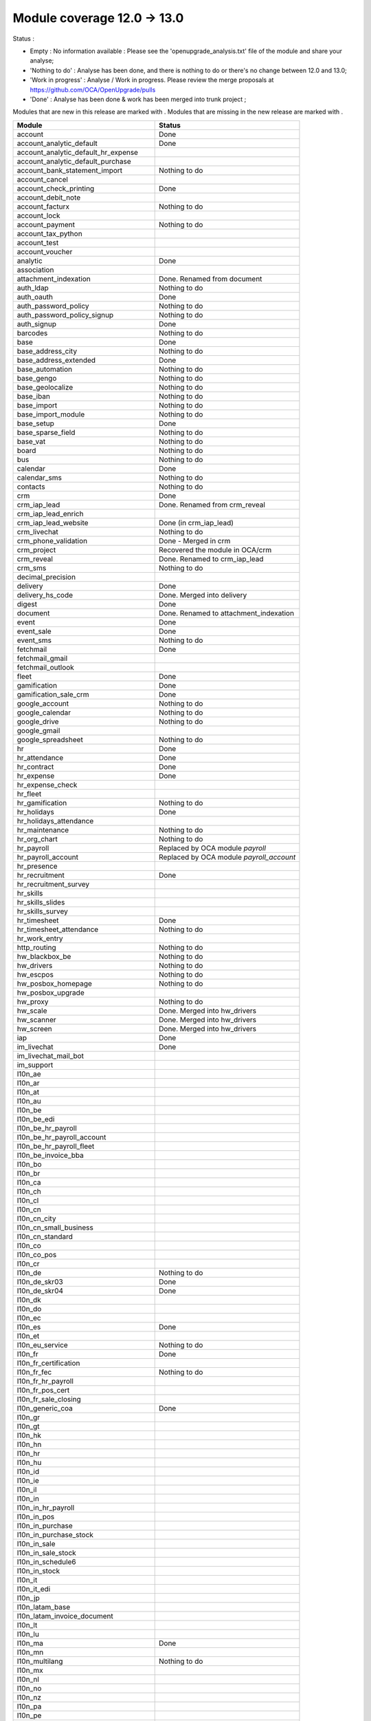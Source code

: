Module coverage 12.0 -> 13.0
============================

Status :

* Empty : No information available : Please see the
  'openupgrade_analysis.txt' file of the module and share your analyse;

* 'Nothing to do' : Analyse has been done, and there is nothing to do or
  there's no change between 12.0 and 13.0;

* 'Work in progress' : Analyse / Work in progress.  Please review the
  merge proposals at https://github.com/OCA/OpenUpgrade/pulls

* 'Done' : Analyse has been done & work has been merged into trunk project ;

Modules that are new in this release are marked with |new|. Modules that are
missing in the new release are marked with |del|.

.. |new| image:: images/new.png
.. |del| image:: images/deleted.png

+----------------------------------------------+-------------------------------------------------+
|Module                                        |Status                                           |
+==============================================+=================================================+
|account                                       | Done                                            |
+----------------------------------------------+-------------------------------------------------+
|account_analytic_default                      | Done                                            |
+----------------------------------------------+-------------------------------------------------+
| |new| account_analytic_default_hr_expense    |                                                 |
+----------------------------------------------+-------------------------------------------------+
| |new| account_analytic_default_purchase      |                                                 |
+----------------------------------------------+-------------------------------------------------+
|account_bank_statement_import                 | Nothing to do                                   |
+----------------------------------------------+-------------------------------------------------+
| |del| account_cancel                         |                                                 |
+----------------------------------------------+-------------------------------------------------+
|account_check_printing                        | Done                                            |
+----------------------------------------------+-------------------------------------------------+
| |new| account_debit_note                     |                                                 |
+----------------------------------------------+-------------------------------------------------+
|account_facturx                               | Nothing to do                                   |
+----------------------------------------------+-------------------------------------------------+
|account_lock                                  |                                                 |
+----------------------------------------------+-------------------------------------------------+
|account_payment                               | Nothing to do                                   |
+----------------------------------------------+-------------------------------------------------+
|account_tax_python                            |                                                 |
+----------------------------------------------+-------------------------------------------------+
|account_test                                  |                                                 |
+----------------------------------------------+-------------------------------------------------+
| |del| account_voucher                        |                                                 |
+----------------------------------------------+-------------------------------------------------+
|analytic                                      | Done                                            |
+----------------------------------------------+-------------------------------------------------+
|association                                   |                                                 |
+----------------------------------------------+-------------------------------------------------+
| |new| attachment_indexation                  | Done. Renamed from document                     |
+----------------------------------------------+-------------------------------------------------+
|auth_ldap                                     | Nothing to do                                   |
+----------------------------------------------+-------------------------------------------------+
|auth_oauth                                    | Done                                            |
+----------------------------------------------+-------------------------------------------------+
|auth_password_policy                          | Nothing to do                                   |
+----------------------------------------------+-------------------------------------------------+
|auth_password_policy_signup                   | Nothing to do                                   |
+----------------------------------------------+-------------------------------------------------+
|auth_signup                                   | Done                                            |
+----------------------------------------------+-------------------------------------------------+
|barcodes                                      | Nothing to do                                   |
+----------------------------------------------+-------------------------------------------------+
|base                                          | Done                                            |
+----------------------------------------------+-------------------------------------------------+
|base_address_city                             | Nothing to do                                   |
+----------------------------------------------+-------------------------------------------------+
|base_address_extended                         | Done                                            |
+----------------------------------------------+-------------------------------------------------+
|base_automation                               | Nothing to do                                   |
+----------------------------------------------+-------------------------------------------------+
|base_gengo                                    | Nothing to do                                   |
+----------------------------------------------+-------------------------------------------------+
|base_geolocalize                              | Nothing to do                                   |
+----------------------------------------------+-------------------------------------------------+
|base_iban                                     | Nothing to do                                   |
+----------------------------------------------+-------------------------------------------------+
|base_import                                   | Nothing to do                                   |
+----------------------------------------------+-------------------------------------------------+
|base_import_module                            | Nothing to do                                   |
+----------------------------------------------+-------------------------------------------------+
|base_setup                                    | Done                                            |
+----------------------------------------------+-------------------------------------------------+
|base_sparse_field                             | Nothing to do                                   |
+----------------------------------------------+-------------------------------------------------+
|base_vat                                      | Nothing to do                                   |
+----------------------------------------------+-------------------------------------------------+
|board                                         | Nothing to do                                   |
+----------------------------------------------+-------------------------------------------------+
|bus                                           | Nothing to do                                   |
+----------------------------------------------+-------------------------------------------------+
|calendar                                      | Done                                            |
+----------------------------------------------+-------------------------------------------------+
|calendar_sms                                  | Nothing to do                                   |
+----------------------------------------------+-------------------------------------------------+
|contacts                                      | Nothing to do                                   |
+----------------------------------------------+-------------------------------------------------+
|crm                                           | Done                                            |
+----------------------------------------------+-------------------------------------------------+
| |new| crm_iap_lead                           | Done. Renamed from crm_reveal                   |
+----------------------------------------------+-------------------------------------------------+
| |new| crm_iap_lead_enrich                    |                                                 |
+----------------------------------------------+-------------------------------------------------+
| |new| crm_iap_lead_website                   | Done (in crm_iap_lead)                          |
+----------------------------------------------+-------------------------------------------------+
|crm_livechat                                  | Nothing to do                                   |
+----------------------------------------------+-------------------------------------------------+
| |del| crm_phone_validation                   | Done - Merged in crm                            |
+----------------------------------------------+-------------------------------------------------+
| |del| crm_project                            | Recovered the module in OCA/crm                 |
+----------------------------------------------+-------------------------------------------------+
| |del| crm_reveal                             | Done. Renamed to crm_iap_lead                   |
+----------------------------------------------+-------------------------------------------------+
| |new| crm_sms                                | Nothing to do                                   |
+----------------------------------------------+-------------------------------------------------+
| |del| decimal_precision                      |                                                 |
+----------------------------------------------+-------------------------------------------------+
|delivery                                      | Done                                            |
+----------------------------------------------+-------------------------------------------------+
| |del| delivery_hs_code                       | Done. Merged into delivery                      |
+----------------------------------------------+-------------------------------------------------+
|digest                                        | Done                                            |
+----------------------------------------------+-------------------------------------------------+
| |del| document                               | Done. Renamed to attachment_indexation          |
+----------------------------------------------+-------------------------------------------------+
|event                                         | Done                                            |
+----------------------------------------------+-------------------------------------------------+
|event_sale                                    | Done                                            |
+----------------------------------------------+-------------------------------------------------+
| |new| event_sms                              | Nothing to do                                   |
+----------------------------------------------+-------------------------------------------------+
|fetchmail                                     | Done                                            |
+----------------------------------------------+-------------------------------------------------+
|fetchmail_gmail                               |                                                 |
+----------------------------------------------+-------------------------------------------------+
|fetchmail_outlook                             |                                                 |
+----------------------------------------------+-------------------------------------------------+
|fleet                                         | Done                                            |
+----------------------------------------------+-------------------------------------------------+
|gamification                                  | Done                                            |
+----------------------------------------------+-------------------------------------------------+
|gamification_sale_crm                         | Done                                            |
+----------------------------------------------+-------------------------------------------------+
|google_account                                | Nothing to do                                   |
+----------------------------------------------+-------------------------------------------------+
|google_calendar                               | Nothing to do                                   |
+----------------------------------------------+-------------------------------------------------+
|google_drive                                  | Nothing to do                                   |
+----------------------------------------------+-------------------------------------------------+
|google_gmail                                  |                                                 |
+----------------------------------------------+-------------------------------------------------+
|google_spreadsheet                            | Nothing to do                                   |
+----------------------------------------------+-------------------------------------------------+
|hr                                            | Done                                            |
+----------------------------------------------+-------------------------------------------------+
|hr_attendance                                 | Done                                            |
+----------------------------------------------+-------------------------------------------------+
|hr_contract                                   | Done                                            |
+----------------------------------------------+-------------------------------------------------+
|hr_expense                                    | Done                                            |
+----------------------------------------------+-------------------------------------------------+
|hr_expense_check                              |                                                 |
+----------------------------------------------+-------------------------------------------------+
| |new| hr_fleet                               |                                                 |
+----------------------------------------------+-------------------------------------------------+
|hr_gamification                               | Nothing to do                                   |
+----------------------------------------------+-------------------------------------------------+
|hr_holidays                                   | Done                                            |
+----------------------------------------------+-------------------------------------------------+
| |new| hr_holidays_attendance                 |                                                 |
+----------------------------------------------+-------------------------------------------------+
|hr_maintenance                                | Nothing to do                                   |
+----------------------------------------------+-------------------------------------------------+
|hr_org_chart                                  | Nothing to do                                   |
+----------------------------------------------+-------------------------------------------------+
| |del| hr_payroll                             | Replaced by OCA module `payroll`                |
+----------------------------------------------+-------------------------------------------------+
| |del| hr_payroll_account                     | Replaced by OCA module `payroll_account`        |
+----------------------------------------------+-------------------------------------------------+
| |new| hr_presence                            |                                                 |
+----------------------------------------------+-------------------------------------------------+
|hr_recruitment                                | Done                                            |
+----------------------------------------------+-------------------------------------------------+
|hr_recruitment_survey                         |                                                 |
+----------------------------------------------+-------------------------------------------------+
| |new| hr_skills                              |                                                 |
+----------------------------------------------+-------------------------------------------------+
| |new| hr_skills_slides                       |                                                 |
+----------------------------------------------+-------------------------------------------------+
| |new| hr_skills_survey                       |                                                 |
+----------------------------------------------+-------------------------------------------------+
|hr_timesheet                                  | Done                                            |
+----------------------------------------------+-------------------------------------------------+
|hr_timesheet_attendance                       | Nothing to do                                   |
+----------------------------------------------+-------------------------------------------------+
| |new| hr_work_entry                          |                                                 |
+----------------------------------------------+-------------------------------------------------+
|http_routing                                  | Nothing to do                                   |
+----------------------------------------------+-------------------------------------------------+
|hw_blackbox_be                                | Nothing to do                                   |
+----------------------------------------------+-------------------------------------------------+
|hw_drivers                                    | Nothing to do                                   |
+----------------------------------------------+-------------------------------------------------+
|hw_escpos                                     | Nothing to do                                   |
+----------------------------------------------+-------------------------------------------------+
|hw_posbox_homepage                            | Nothing to do                                   |
+----------------------------------------------+-------------------------------------------------+
| |del| hw_posbox_upgrade                      |                                                 |
+----------------------------------------------+-------------------------------------------------+
|hw_proxy                                      | Nothing to do                                   |
+----------------------------------------------+-------------------------------------------------+
| |del| hw_scale                               | Done. Merged into hw_drivers                    |
+----------------------------------------------+-------------------------------------------------+
| |del| hw_scanner                             | Done. Merged into hw_drivers                    |
+----------------------------------------------+-------------------------------------------------+
| |del| hw_screen                              | Done. Merged into hw_drivers                    |
+----------------------------------------------+-------------------------------------------------+
|iap                                           | Done                                            |
+----------------------------------------------+-------------------------------------------------+
|im_livechat                                   | Done                                            |
+----------------------------------------------+-------------------------------------------------+
|im_livechat_mail_bot                          |                                                 |
+----------------------------------------------+-------------------------------------------------+
|im_support                                    |                                                 |
+----------------------------------------------+-------------------------------------------------+
|l10n_ae                                       |                                                 |
+----------------------------------------------+-------------------------------------------------+
|l10n_ar                                       |                                                 |
+----------------------------------------------+-------------------------------------------------+
|l10n_at                                       |                                                 |
+----------------------------------------------+-------------------------------------------------+
|l10n_au                                       |                                                 |
+----------------------------------------------+-------------------------------------------------+
|l10n_be                                       |                                                 |
+----------------------------------------------+-------------------------------------------------+
| |new| l10n_be_edi                            |                                                 |
+----------------------------------------------+-------------------------------------------------+
| |del| l10n_be_hr_payroll                     |                                                 |
+----------------------------------------------+-------------------------------------------------+
| |del| l10n_be_hr_payroll_account             |                                                 |
+----------------------------------------------+-------------------------------------------------+
| |del| l10n_be_hr_payroll_fleet               |                                                 |
+----------------------------------------------+-------------------------------------------------+
|l10n_be_invoice_bba                           |                                                 |
+----------------------------------------------+-------------------------------------------------+
|l10n_bo                                       |                                                 |
+----------------------------------------------+-------------------------------------------------+
|l10n_br                                       |                                                 |
+----------------------------------------------+-------------------------------------------------+
|l10n_ca                                       |                                                 |
+----------------------------------------------+-------------------------------------------------+
|l10n_ch                                       |                                                 |
+----------------------------------------------+-------------------------------------------------+
|l10n_cl                                       |                                                 |
+----------------------------------------------+-------------------------------------------------+
|l10n_cn                                       |                                                 |
+----------------------------------------------+-------------------------------------------------+
|l10n_cn_city                                  |                                                 |
+----------------------------------------------+-------------------------------------------------+
|l10n_cn_small_business                        |                                                 |
+----------------------------------------------+-------------------------------------------------+
|l10n_cn_standard                              |                                                 |
+----------------------------------------------+-------------------------------------------------+
|l10n_co                                       |                                                 |
+----------------------------------------------+-------------------------------------------------+
| |new| l10n_co_pos                            |                                                 |
+----------------------------------------------+-------------------------------------------------+
|l10n_cr                                       |                                                 |
+----------------------------------------------+-------------------------------------------------+
|l10n_de                                       | Nothing to do                                   |
+----------------------------------------------+-------------------------------------------------+
|l10n_de_skr03                                 | Done                                            |
+----------------------------------------------+-------------------------------------------------+
|l10n_de_skr04                                 | Done                                            |
+----------------------------------------------+-------------------------------------------------+
|l10n_dk                                       |                                                 |
+----------------------------------------------+-------------------------------------------------+
|l10n_do                                       |                                                 |
+----------------------------------------------+-------------------------------------------------+
|l10n_ec                                       |                                                 |
+----------------------------------------------+-------------------------------------------------+
|l10n_es                                       | Done                                            |
+----------------------------------------------+-------------------------------------------------+
|l10n_et                                       |                                                 |
+----------------------------------------------+-------------------------------------------------+
|l10n_eu_service                               | Nothing to do                                   |
+----------------------------------------------+-------------------------------------------------+
|l10n_fr                                       | Done                                            |
+----------------------------------------------+-------------------------------------------------+
| |del| l10n_fr_certification                  |                                                 |
+----------------------------------------------+-------------------------------------------------+
|l10n_fr_fec                                   | Nothing to do                                   |
+----------------------------------------------+-------------------------------------------------+
| |del| l10n_fr_hr_payroll                     |                                                 |
+----------------------------------------------+-------------------------------------------------+
|l10n_fr_pos_cert                              |                                                 |
+----------------------------------------------+-------------------------------------------------+
| |del| l10n_fr_sale_closing                   |                                                 |
+----------------------------------------------+-------------------------------------------------+
|l10n_generic_coa                              | Done                                            |
+----------------------------------------------+-------------------------------------------------+
|l10n_gr                                       |                                                 |
+----------------------------------------------+-------------------------------------------------+
|l10n_gt                                       |                                                 |
+----------------------------------------------+-------------------------------------------------+
|l10n_hk                                       |                                                 |
+----------------------------------------------+-------------------------------------------------+
|l10n_hn                                       |                                                 |
+----------------------------------------------+-------------------------------------------------+
|l10n_hr                                       |                                                 |
+----------------------------------------------+-------------------------------------------------+
|l10n_hu                                       |                                                 |
+----------------------------------------------+-------------------------------------------------+
|l10n_id                                       |                                                 |
+----------------------------------------------+-------------------------------------------------+
| |new| l10n_ie                                |                                                 |
+----------------------------------------------+-------------------------------------------------+
| |new| l10n_il                                |                                                 |
+----------------------------------------------+-------------------------------------------------+
|l10n_in                                       |                                                 |
+----------------------------------------------+-------------------------------------------------+
| |del| l10n_in_hr_payroll                     |                                                 |
+----------------------------------------------+-------------------------------------------------+
| |new| l10n_in_pos                            |                                                 |
+----------------------------------------------+-------------------------------------------------+
|l10n_in_purchase                              |                                                 |
+----------------------------------------------+-------------------------------------------------+
| |new| l10n_in_purchase_stock                 |                                                 |
+----------------------------------------------+-------------------------------------------------+
|l10n_in_sale                                  |                                                 |
+----------------------------------------------+-------------------------------------------------+
| |new| l10n_in_sale_stock                     |                                                 |
+----------------------------------------------+-------------------------------------------------+
| |del| l10n_in_schedule6                      |                                                 |
+----------------------------------------------+-------------------------------------------------+
|l10n_in_stock                                 |                                                 |
+----------------------------------------------+-------------------------------------------------+
|l10n_it                                       |                                                 |
+----------------------------------------------+-------------------------------------------------+
|l10n_it_edi                                   |                                                 |
+----------------------------------------------+-------------------------------------------------+
|l10n_jp                                       |                                                 |
+----------------------------------------------+-------------------------------------------------+
| |new| l10n_latam_base                        |                                                 |
+----------------------------------------------+-------------------------------------------------+
| |new| l10n_latam_invoice_document            |                                                 |
+----------------------------------------------+-------------------------------------------------+
|l10n_lt                                       |                                                 |
+----------------------------------------------+-------------------------------------------------+
|l10n_lu                                       |                                                 |
+----------------------------------------------+-------------------------------------------------+
|l10n_ma                                       | Done                                            |
+----------------------------------------------+-------------------------------------------------+
|l10n_mn                                       |                                                 |
+----------------------------------------------+-------------------------------------------------+
|l10n_multilang                                | Nothing to do                                   |
+----------------------------------------------+-------------------------------------------------+
|l10n_mx                                       |                                                 |
+----------------------------------------------+-------------------------------------------------+
|l10n_nl                                       |                                                 |
+----------------------------------------------+-------------------------------------------------+
|l10n_no                                       |                                                 |
+----------------------------------------------+-------------------------------------------------+
|l10n_nz                                       |                                                 |
+----------------------------------------------+-------------------------------------------------+
|l10n_pa                                       |                                                 |
+----------------------------------------------+-------------------------------------------------+
|l10n_pe                                       |                                                 |
+----------------------------------------------+-------------------------------------------------+
|l10n_pl                                       |                                                 |
+----------------------------------------------+-------------------------------------------------+
|l10n_pt                                       |                                                 |
+----------------------------------------------+-------------------------------------------------+
|l10n_ro                                       |                                                 |
+----------------------------------------------+-------------------------------------------------+
|l10n_sa                                       |                                                 |
+----------------------------------------------+-------------------------------------------------+
| |new| l10n_se                                |                                                 |
+----------------------------------------------+-------------------------------------------------+
|l10n_sg                                       |                                                 |
+----------------------------------------------+-------------------------------------------------+
|l10n_si                                       |                                                 |
+----------------------------------------------+-------------------------------------------------+
|l10n_syscohada                                |                                                 |
+----------------------------------------------+-------------------------------------------------+
|l10n_th                                       |                                                 |
+----------------------------------------------+-------------------------------------------------+
|l10n_tr                                       |                                                 |
+----------------------------------------------+-------------------------------------------------+
|l10n_ua                                       |                                                 |
+----------------------------------------------+-------------------------------------------------+
|l10n_uk                                       |                                                 |
+----------------------------------------------+-------------------------------------------------+
|l10n_us                                       | Nothing to do                                   |
+----------------------------------------------+-------------------------------------------------+
|l10n_uy                                       |                                                 |
+----------------------------------------------+-------------------------------------------------+
|l10n_ve                                       |                                                 |
+----------------------------------------------+-------------------------------------------------+
|l10n_vn                                       |                                                 |
+----------------------------------------------+-------------------------------------------------+
|l10n_za                                       |                                                 |
+----------------------------------------------+-------------------------------------------------+
|link_tracker                                  | Done                                            |
+----------------------------------------------+-------------------------------------------------+
|lunch                                         | Done                                            |
+----------------------------------------------+-------------------------------------------------+
|mail                                          | Done                                            |
+----------------------------------------------+-------------------------------------------------+
|mail_bot                                      | Nothing to do                                   |
+----------------------------------------------+-------------------------------------------------+
|maintenance                                   | Done                                            |
+----------------------------------------------+-------------------------------------------------+
|mass_mailing                                  | Done                                            |
+----------------------------------------------+-------------------------------------------------+
|mass_mailing_crm                              | Done                                            |
+----------------------------------------------+-------------------------------------------------+
|mass_mailing_event                            | Nothing to do                                   |
+----------------------------------------------+-------------------------------------------------+
| |new| mass_mailing_event_sms                 |                                                 |
+----------------------------------------------+-------------------------------------------------+
|mass_mailing_event_track                      | Nothing to do                                   |
+----------------------------------------------+-------------------------------------------------+
| |new| mass_mailing_event_track_sms           |                                                 |
+----------------------------------------------+-------------------------------------------------+
|mass_mailing_sale                             | Nothing to do                                   |
+----------------------------------------------+-------------------------------------------------+
| |new| mass_mailing_slides                    |                                                 |
+----------------------------------------------+-------------------------------------------------+
| |new| mass_mailing_sms                       |                                                 |
+----------------------------------------------+-------------------------------------------------+
|membership                                    | Done                                            |
+----------------------------------------------+-------------------------------------------------+
|microsoft_outlook                             |                                                 |
+----------------------------------------------+-------------------------------------------------+
|mrp                                           | Done                                            |
+----------------------------------------------+-------------------------------------------------+
| |new| mrp_account                            | Nothing to do                                   |
+----------------------------------------------+-------------------------------------------------+
| |del| mrp_bom_cost                           | Done. Merged into mrp_account                   |
+----------------------------------------------+-------------------------------------------------+
| |del| mrp_byproduct                          | Done. Merged into mrp                           |
+----------------------------------------------+-------------------------------------------------+
| |new| mrp_subcontracting                     |                                                 |
+----------------------------------------------+-------------------------------------------------+
| |new| mrp_subcontracting_account             |                                                 |
+----------------------------------------------+-------------------------------------------------+
| |new| mrp_subcontracting_dropshipping        |                                                 |
+----------------------------------------------+-------------------------------------------------+
|note                                          | Nothing to do                                   |
+----------------------------------------------+-------------------------------------------------+
|note_pad                                      | Nothing to do                                   |
+----------------------------------------------+-------------------------------------------------+
|pad                                           | Nothing to do                                   |
+----------------------------------------------+-------------------------------------------------+
|pad_project                                   | Nothing to do                                   |
+----------------------------------------------+-------------------------------------------------+
|partner_autocomplete                          | Nothing to do                                   |
+----------------------------------------------+-------------------------------------------------+
|partner_autocomplete_address_extended         | Nothing to do                                   |
+----------------------------------------------+-------------------------------------------------+
|payment                                       | Done                                            |
+----------------------------------------------+-------------------------------------------------+
|payment_adyen                                 | Done                                            |
+----------------------------------------------+-------------------------------------------------+
| |new| payment_alipay                         |                                                 |
+----------------------------------------------+-------------------------------------------------+
|payment_authorize                             |                                                 |
+----------------------------------------------+-------------------------------------------------+
|payment_buckaroo                              |                                                 |
+----------------------------------------------+-------------------------------------------------+
| |new| payment_ingenico                       |                                                 |
+----------------------------------------------+-------------------------------------------------+
| |del| payment_ogone                          |                                                 |
+----------------------------------------------+-------------------------------------------------+
|payment_paypal                                | Done                                            |
+----------------------------------------------+-------------------------------------------------+
| |new| payment_payulatam                      |                                                 |
+----------------------------------------------+-------------------------------------------------+
|payment_payumoney                             |                                                 |
+----------------------------------------------+-------------------------------------------------+
|payment_sips                                  |                                                 |
+----------------------------------------------+-------------------------------------------------+
|payment_stripe                                | Done                                            |
+----------------------------------------------+-------------------------------------------------+
| |del| payment_stripe_sca                     |                                                 |
+----------------------------------------------+-------------------------------------------------+
| |new| payment_test                           |                                                 |
+----------------------------------------------+-------------------------------------------------+
|payment_transfer                              | Done                                            |
+----------------------------------------------+-------------------------------------------------+
|phone_validation                              | Nothing to do                                   |
+----------------------------------------------+-------------------------------------------------+
|point_of_sale                                 | Done                                            |
+----------------------------------------------+-------------------------------------------------+
|portal                                        | Nothing to do                                   |
+----------------------------------------------+-------------------------------------------------+
| |new| pos_adyen                              |                                                 |
+----------------------------------------------+-------------------------------------------------+
|pos_cache                                     |                                                 |
+----------------------------------------------+-------------------------------------------------+
| pos_cash_rounding                            | Nothing to do                                   |
+----------------------------------------------+-------------------------------------------------+
|pos_discount                                  | Nothing to do                                   |
+----------------------------------------------+-------------------------------------------------+
| |new| pos_epson_printer                      |                                                 |
+----------------------------------------------+-------------------------------------------------+
| |new| pos_epson_printer_restaurant           |                                                 |
+----------------------------------------------+-------------------------------------------------+
| |new| pos_hr                                 |                                                 |
+----------------------------------------------+-------------------------------------------------+
| |new| pos_kitchen_printer                    |                                                 |
+----------------------------------------------+-------------------------------------------------+
|pos_mercury                                   |                                                 |
+----------------------------------------------+-------------------------------------------------+
|pos_reprint                                   | Nothing to do                                   |
+----------------------------------------------+-------------------------------------------------+
|pos_restaurant                                | Nothing to do                                   |
+----------------------------------------------+-------------------------------------------------+
|pos_sale                                      | Done                                            |
+----------------------------------------------+-------------------------------------------------+
| |new| pos_six                                |                                                 |
+----------------------------------------------+-------------------------------------------------+
|procurement_jit                               | Nothing to do                                   |
+----------------------------------------------+-------------------------------------------------+
|product                                       | Done                                            |
+----------------------------------------------+-------------------------------------------------+
|product_email_template                        |                                                 |
+----------------------------------------------+-------------------------------------------------+
|product_expiry                                | Nothing to do                                   |
+----------------------------------------------+-------------------------------------------------+
|product_margin                                | Nothing to do                                   |
+----------------------------------------------+-------------------------------------------------+
| |new| product_matrix                         |                                                 |
+----------------------------------------------+-------------------------------------------------+
|project                                       | Done                                            |
+----------------------------------------------+-------------------------------------------------+
|project_timesheet_holidays                    | Nothing to do                                   |
+----------------------------------------------+-------------------------------------------------+
|purchase                                      | Done                                            |
+----------------------------------------------+-------------------------------------------------+
|purchase_mrp                                  | Done                                            |
+----------------------------------------------+-------------------------------------------------+
| |new| purchase_product_matrix                |                                                 |
+----------------------------------------------+-------------------------------------------------+
|purchase_requisition                          | Done                                            |
+----------------------------------------------+-------------------------------------------------+
| |new| purchase_requisition_stock             | Nothing to do                                   |
+----------------------------------------------+-------------------------------------------------+
|purchase_stock                                | Done                                            |
+----------------------------------------------+-------------------------------------------------+
|rating                                        | Nothing to do                                   |
+----------------------------------------------+-------------------------------------------------+
|repair                                        | Done                                            |
+----------------------------------------------+-------------------------------------------------+
|resource                                      | Done                                            |
+----------------------------------------------+-------------------------------------------------+
|sale                                          | Done                                            |
+----------------------------------------------+-------------------------------------------------+
| |new| sale_coupon                            |                                                 |
+----------------------------------------------+-------------------------------------------------+
| |new| sale_coupon_delivery                   |                                                 |
+----------------------------------------------+-------------------------------------------------+
|sale_crm                                      | Nothing to do                                   |
+----------------------------------------------+-------------------------------------------------+
|sale_expense                                  | Done                                            |
+----------------------------------------------+-------------------------------------------------+
|sale_management                               | Nothing to do                                   |
+----------------------------------------------+-------------------------------------------------+
|sale_margin                                   | Nothing to do                                   |
+----------------------------------------------+-------------------------------------------------+
|sale_mrp                                      | Done                                            |
+----------------------------------------------+-------------------------------------------------+
| |new| sale_product_configurator              |                                                 |
+----------------------------------------------+-------------------------------------------------+
| |new| sale_product_matrix                    |                                                 |
+----------------------------------------------+-------------------------------------------------+
|sale_purchase                                 | Nothing to do                                   |
+----------------------------------------------+-------------------------------------------------+
|sale_quotation_builder                        | Nothing to do                                   |
+----------------------------------------------+-------------------------------------------------+
|sale_stock                                    | Nothing to do                                   |
+----------------------------------------------+-------------------------------------------------+
|sale_timesheet                                | Done                                            |
+----------------------------------------------+-------------------------------------------------+
| |new| sale_timesheet_purchase                |                                                 |
+----------------------------------------------+-------------------------------------------------+
|sales_team                                    | Done                                            |
+----------------------------------------------+-------------------------------------------------+
|sms                                           | Done                                            |
+----------------------------------------------+-------------------------------------------------+
|snailmail                                     | Done                                            |
+----------------------------------------------+-------------------------------------------------+
|snailmail_account                             | Nothing to do                                   |
+----------------------------------------------+-------------------------------------------------+
|social_media                                  | Nothing to do                                   |
+----------------------------------------------+-------------------------------------------------+
|stock                                         | Done                                            |
+----------------------------------------------+-------------------------------------------------+
|stock_account                                 | Done                                            |
+----------------------------------------------+-------------------------------------------------+
|stock_dropshipping                            | Done                                            |
+----------------------------------------------+-------------------------------------------------+
|stock_landed_costs                            | Done                                            |
+----------------------------------------------+-------------------------------------------------+
|stock_picking_batch                           | Done                                            |
+----------------------------------------------+-------------------------------------------------+
| |new| stock_sms                              |                                                 |
+----------------------------------------------+-------------------------------------------------+
| |del| stock_zebra                            | Nothing to do. Merged into stock                |
+----------------------------------------------+-------------------------------------------------+
|survey                                        | Done                                            |
+----------------------------------------------+-------------------------------------------------+
| |del| survey_crm                             | Nothing to do. Merged into survey               |
+----------------------------------------------+-------------------------------------------------+
|test_mail                                     |                                                 |
+----------------------------------------------+-------------------------------------------------+
| |new| test_mail_full                         |                                                 |
+----------------------------------------------+-------------------------------------------------+
|test_mass_mailing                             |                                                 |
+----------------------------------------------+-------------------------------------------------+
|test_website                                  |                                                 |
+----------------------------------------------+-------------------------------------------------+
| |new| test_website_slides_full               |                                                 |
+----------------------------------------------+-------------------------------------------------+
| |new| test_xlsx_export                       |                                                 |
+----------------------------------------------+-------------------------------------------------+
|theme_bootswatch                              | Nothing to do                                   |
+----------------------------------------------+-------------------------------------------------+
|theme_default                                 | Nothing to do                                   |
+----------------------------------------------+-------------------------------------------------+
|transifex                                     | Nothing to do                                   |
+----------------------------------------------+-------------------------------------------------+
|uom                                           | Done                                            |
+----------------------------------------------+-------------------------------------------------+
|utm                                           | Done                                            |
+----------------------------------------------+-------------------------------------------------+
|web                                           | Done                                            |
+----------------------------------------------+-------------------------------------------------+
|web_diagram                                   | Nothing to do                                   |
+----------------------------------------------+-------------------------------------------------+
|web_editor                                    | Done                                            |
+----------------------------------------------+-------------------------------------------------+
|web_kanban_gauge                              | Nothing to do                                   |
+----------------------------------------------+-------------------------------------------------+
| |del| web_settings_dashboard                 | Done. Merged into base_setup                    |
+----------------------------------------------+-------------------------------------------------+
|web_tour                                      | Nothing to do                                   |
+----------------------------------------------+-------------------------------------------------+
|web_unsplash                                  | Done                                            |
+----------------------------------------------+-------------------------------------------------+
|website                                       | Done                                            |
+----------------------------------------------+-------------------------------------------------+
|website_blog                                  | Done                                            |
+----------------------------------------------+-------------------------------------------------+
|website_crm                                   | Nothing to do                                   |
+----------------------------------------------+-------------------------------------------------+
| |new| website_crm_livechat                   |                                                 |
+----------------------------------------------+-------------------------------------------------+
|website_crm_partner_assign                    |                                                 |
+----------------------------------------------+-------------------------------------------------+
| |del| website_crm_phone_validation           |                                                 |
+----------------------------------------------+-------------------------------------------------+
| |new| website_crm_sms                        |                                                 |
+----------------------------------------------+-------------------------------------------------+
|website_customer                              |                                                 |
+----------------------------------------------+-------------------------------------------------+
|website_event                                 | Nothing to do                                   |
+----------------------------------------------+-------------------------------------------------+
|website_event_questions                       | Nothing to do                                   |
+----------------------------------------------+-------------------------------------------------+
|website_event_sale                            | Nothing to do                                   |
+----------------------------------------------+-------------------------------------------------+
|website_event_track                           | Done                                            |
+----------------------------------------------+-------------------------------------------------+
|website_form                                  | Done                                            |
+----------------------------------------------+-------------------------------------------------+
|website_form_project                          | Nothing to do                                   |
+----------------------------------------------+-------------------------------------------------+
|website_forum                                 |                                                 |
+----------------------------------------------+-------------------------------------------------+
|website_gengo                                 |                                                 |
+----------------------------------------------+-------------------------------------------------+
|website_google_map                            | Nothing to do                                   |
+----------------------------------------------+-------------------------------------------------+
| |del| website_hr                             |                                                 |
+----------------------------------------------+-------------------------------------------------+
|website_hr_recruitment                        | Nothing to do                                   |
+----------------------------------------------+-------------------------------------------------+
|website_links                                 | Nothing to do                                   |
+----------------------------------------------+-------------------------------------------------+
|website_livechat                              | Done                                            |
+----------------------------------------------+-------------------------------------------------+
|website_mail                                  | Done                                            |
+----------------------------------------------+-------------------------------------------------+
|website_mail_channel                          |                                                 |
+----------------------------------------------+-------------------------------------------------+
|website_mass_mailing                          | Done                                            |
+----------------------------------------------+-------------------------------------------------+
|website_membership                            |                                                 |
+----------------------------------------------+-------------------------------------------------+
|website_partner                               | Nothing to do                                   |
+----------------------------------------------+-------------------------------------------------+
|website_payment                               | Done                                            |
+----------------------------------------------+-------------------------------------------------+
| |new| website_profile                        |                                                 |
+----------------------------------------------+-------------------------------------------------+
|website_rating                                | Nothing to do                                   |
+----------------------------------------------+-------------------------------------------------+
|website_sale                                  | Done                                            |
+----------------------------------------------+-------------------------------------------------+
|website_sale_comparison                       | Nothing to do                                   |
+----------------------------------------------+-------------------------------------------------+
| |new| website_sale_coupon                    |                                                 |
+----------------------------------------------+-------------------------------------------------+
| |new| website_sale_coupon_delivery           |                                                 |
+----------------------------------------------+-------------------------------------------------+
|website_sale_delivery                         | Nothing to do                                   |
+----------------------------------------------+-------------------------------------------------+
|website_sale_digital                          |                                                 |
+----------------------------------------------+-------------------------------------------------+
| |del| website_sale_link_tracker              |                                                 |
+----------------------------------------------+-------------------------------------------------+
|website_sale_management                       | Nothing to do                                   |
+----------------------------------------------+-------------------------------------------------+
| |new| website_sale_product_configurator      |                                                 |
+----------------------------------------------+-------------------------------------------------+
| |new| website_sale_slides                    |                                                 |
+----------------------------------------------+-------------------------------------------------+
|website_sale_stock                            | Nothing to do                                   |
+----------------------------------------------+-------------------------------------------------+
| |new| website_sale_stock_product_configurator|                                                 |
+----------------------------------------------+-------------------------------------------------+
|website_sale_wishlist                         | Nothing to do                                   |
+----------------------------------------------+-------------------------------------------------+
|website_slides                                | Done                                            |
+----------------------------------------------+-------------------------------------------------+
| |new| website_slides_forum                   |                                                 |
+----------------------------------------------+-------------------------------------------------+
| |new| website_slides_survey                  |                                                 |
+----------------------------------------------+-------------------------------------------------+
| |new| website_sms                            |                                                 |
+----------------------------------------------+-------------------------------------------------+
| |del| website_survey                         |                                                 |
+----------------------------------------------+-------------------------------------------------+
|website_theme_install                         | Nothing to do                                   |
+----------------------------------------------+-------------------------------------------------+
|website_twitter                               | Nothing to do                                   |
+----------------------------------------------+-------------------------------------------------+
